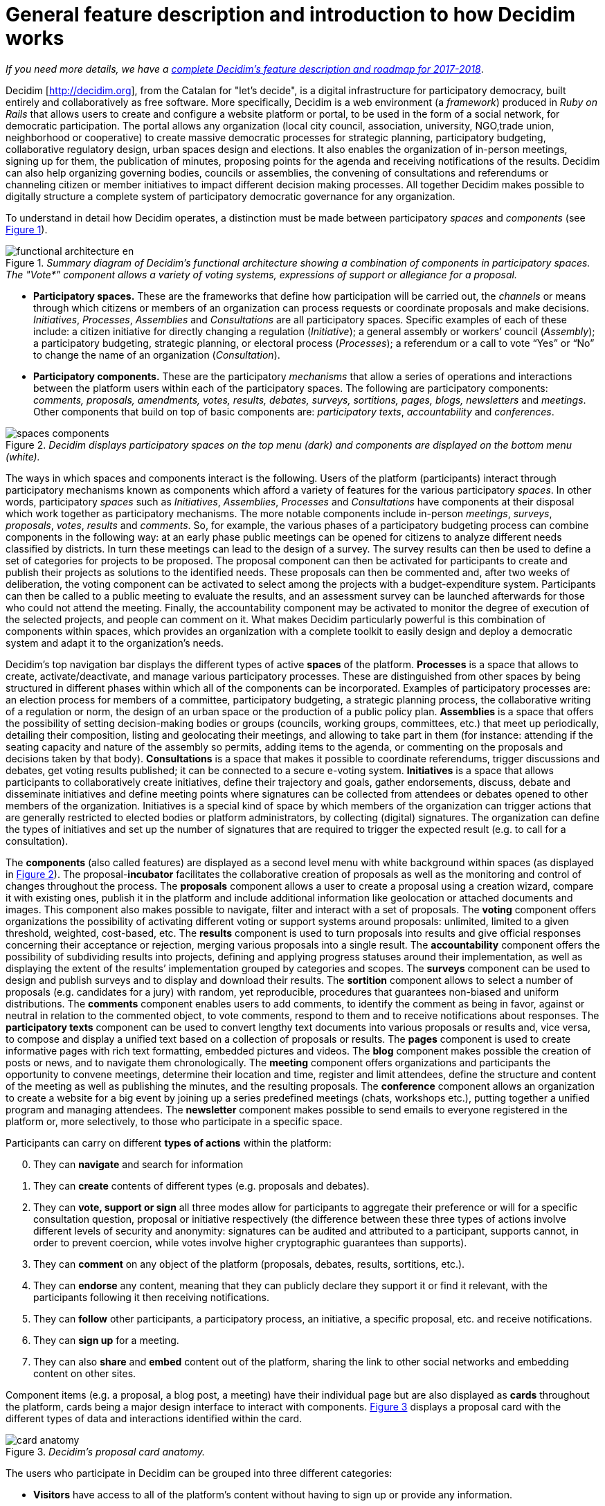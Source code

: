 = General feature description and introduction to how Decidim works
:page-layout: asciidoc
:xrefstyle: short

****
_If you need more details, we have a_ link:/docs/features-and-roadmap[_complete Decidim's feature description and roadmap for 2017-2018_].
****

Decidim [http://decidim.org], from the Catalan for "let's decide", is a digital infrastructure for participatory democracy, built entirely and collaboratively as free software. More specifically, Decidim is a web environment (a _framework_) produced in _Ruby on Rails_ that allows users to create and configure a website platform or portal, to be used in the form of a social network, for democratic participation. The portal allows any organization (local city council, association, university, NGO,trade union, neighborhood or cooperative) to create massive democratic processes for strategic planning, participatory budgeting, collaborative regulatory design, urban spaces design and elections. It also enables the organization of in-person meetings, signing up for them, the publication of minutes, proposing points for the agenda and receiving notifications of the results. Decidim can also help organizing governing bodies, councils or assemblies, the convening of consultations and referendums or channeling citizen or member initiatives to impact different decision making processes. All together Decidim makes possible to digitally structure a complete system of participatory democratic governance for any organization.

To understand in detail how Decidim operates, a distinction must be made between participatory _spaces_ and _components_ (see <<functional-architecture-fig>>).

[#functional-architecture-fig]
._Summary diagram of Decidim's functional architecture showing a combination of components in participatory spaces. The "Vote*" component allows a variety of voting systems, expressions of support or allegiance for a proposal._
image::img/functional-architecture-en.svg[]

* *Participatory spaces.* These are the frameworks that define how participation will be carried out, the _channels_ or means through which citizens or members of an organization can process requests or coordinate proposals and make decisions. _Initiatives_, _Processes_, _Assemblies_ and _Consultations_ are all participatory spaces. Specific examples of each of these include: a citizen initiative for directly changing a regulation (_Initiative_); a general assembly or workers’ council (_Assembly_); a participatory budgeting, strategic planning, or electoral process (_Processes_); a referendum or a call to vote “Yes” or “No” to change the name of an organization (_Consultation_).
* *Participatory components.* These are the participatory _mechanisms_ that allow a series of operations and interactions between the platform users within each of the participatory spaces. The following are participatory components: _comments, proposals, amendments, votes, results, debates, surveys, sortitions, pages, blogs, newsletters_ and _meetings_. Other components that build on top of basic components are: _participatory texts_, _accountability_ and _conferences_.

[#spaces-components-fig]
._Decidim displays participatory spaces on the top menu (dark) and components are displayed on the bottom menu (white)._
image::img/spaces-components.png[]

The ways in which spaces and components interact is the following. Users of the platform (participants) interact through participatory mechanisms known as components which afford a variety of features for the various participatory _spaces_. In other words, participatory _spaces_ such as _Initiatives_, _Assemblies_, _Processes_ and _Consultations_ have components at their disposal which work together as participatory mechanisms. The more notable components include in-person _meetings_, _surveys_, _proposals_, _votes_, _results_ and _comments_. So, for example, the various phases of a participatory budgeting process can combine components in the following way: at an early phase public meetings can be opened for citizens to analyze different needs classified by districts. In turn these meetings can lead to the design of a survey. The survey results can then be used to define a set of categories for projects to be proposed. The proposal component can then be activated for participants to create and publish their projects as solutions to the identified needs. These proposals can then be commented and, after two weeks of deliberation, the voting component can be activated to select among the projects with a budget-expenditure system. Participants can then be called to a public meeting to evaluate the results, and an assessment survey can be launched afterwards for those who could not attend the meeting. Finally, the accountability component may be activated to monitor the degree of execution of the selected projects, and people can comment on it. What makes Decidim particularly powerful is this combination of components within spaces, which provides an organization with a complete toolkit to easily design and deploy a democratic system and adapt it to the organization's needs.

Decidim's top navigation bar displays the different types of active *spaces* of the platform. *Processes* is a space that allows to create, activate/deactivate, and manage various participatory processes. These are distinguished from other spaces by being structured in different phases within which all of the components can be incorporated. Examples of participatory processes are: an election process for members of a committee, participatory budgeting, a strategic planning process, the collaborative writing of a regulation or norm, the design of an urban space or the production of a public policy plan. *Assemblies* is a space that offers the possibility of setting decision-making bodies or groups (councils, working groups, committees, etc.) that meet up periodically, detailing their composition, listing and geolocating their meetings, and allowing to take part in them (for instance: attending if the seating capacity and nature of the assembly so permits, adding items to the agenda, or commenting on the proposals and decisions taken by that body). *Consultations* is a space that makes it possible to coordinate referendums, trigger discussions and debates, get voting results published; it can be connected to a secure e-voting system. *Initiatives* is a space that allows participants to collaboratively create initiatives, define their trajectory and goals, gather endorsements, discuss, debate and disseminate initiatives and define meeting points where signatures can be collected from attendees or debates opened to other members of the organization. Initiatives is a special kind of space by which members of the organization can trigger actions that are generally restricted to elected bodies or platform administrators, by collecting (digital) signatures. The organization can define the types of initiatives and set up the number of signatures that are required to trigger the expected result (e.g. to call for a consultation).

The *components* (also called features) are displayed as a second level menu with white background within spaces (as displayed in <<spaces-components-fig>>). The proposal-*incubator* facilitates the collaborative creation of proposals as well as the monitoring and control of changes throughout the process. The *proposals* component allows a user to create a proposal using a creation wizard, compare it with existing ones, publish it in the platform and include additional information like geolocation or attached documents and images. This component also makes possible to navigate, filter and interact with a set of proposals. The *voting* component offers organizations the possibility of activating different voting or support systems around proposals: unlimited, limited to a given threshold, weighted, cost-based, etc. The *results* component is used to turn proposals into results and give official responses concerning their acceptance or rejection, merging various proposals into a single result. The *accountability* component offers the possibility of subdividing results into projects, defining and applying progress statuses around their implementation, as well as displaying the extent of the results’ implementation grouped by categories and scopes. The *surveys* component can be used to design and publish surveys and to display and download their results. The *sortition* component allows to select a number of proposals (e.g. candidates for a jury) with random, yet reproducible, procedures that guarantees non-biased and uniform distributions. The *comments* component enables users to add comments, to identify the comment as being in favor, against or neutral in relation to the commented object, to vote comments, respond to them and to receive notifications about responses. The *participatory texts* component can be used to convert lengthy text documents into various proposals or results and, vice versa, to compose and display a unified text based on a collection of proposals or results. The *pages* component is used to create informative pages with rich text formatting, embedded pictures and videos. The *blog* component makes possible the creation of posts or news, and to navigate them chronologically. The *meeting* component offers organizations and participants the opportunity to convene meetings, determine their location and time, register and limit attendees, define the structure and content of the meeting as well as publishing the minutes, and the resulting proposals. The *conference* component allows an organization to create a website for a big event by joining up a series predefined meetings (chats, workshops etc.), putting together a unified program and managing attendees. The *newsletter* component makes possible to send emails to everyone registered in the platform or, more selectively, to those who participate in a specific space.

Participants can carry on different *types of actions* within the platform:

[start=0]
. They can *navigate* and search for information
. They can *create* contents of different types (e.g. proposals and debates).
. They can *vote, support or sign* all three modes allow for participants to aggregate their preference or will for a specific consultation question, proposal or initiative respectively (the difference between these three types of actions involve different levels of security and anonymity: signatures can be audited and attributed to a participant, supports cannot, in order to prevent coercion, while votes involve higher cryptographic guarantees than supports).
. They can *comment* on any object of the platform (proposals, debates, results, sortitions, etc.).
. They can *endorse* any content, meaning that they can publicly declare they support it or find it relevant, with the participants following it then receiving notifications.
. They can *follow* other participants, a participatory process, an initiative, a specific proposal, etc. and receive notifications.
. They can *sign up* for a meeting.
. They can also *share* and *embed* content out of the platform, sharing the link to other social networks and embedding content on other sites.

Component items (e.g. a proposal, a blog post, a meeting) have their individual page but are also displayed as *cards* throughout the platform, cards being a major design interface to interact with components. <<card-anatomy-fig>> displays a proposal card with the different types of data and interactions identified within the card.

[#card-anatomy-fig]
._Decidim's proposal card anatomy._
image::img/card-anatomy.png[]

The users who participate in Decidim can be grouped into three different categories:

* *Visitors* have access to all of the platform's content without having to sign up or provide any information.
* *Registered* participants can create content and comments, sign-up for meetings, endorse content, follow other participants and objects of the platform, customize their profile and receive notifications, mentions and private messages. By choosing a username and password, accepting the user agreement, and providing an email account (or using an account for several social networks) participants become registered. Registered participants can also have their account officialized (meaning their username is accompanied by a special symbol indicating they really are who they claim they are on their profile).
* *Verified* participants can make decisions. In order to fall under this category they must first be verified as members of the organization, citizens of the municipality, or constituents of the decision-making group (an association, community, collective etc.). Decidim offers different ways to carry out this verification. Once verified, participants will be able to take decisions by supporting proposals, signing initiatives and voting in consultations.

Administrators can *manage permissions* for registered or verified users selectively. For example proposal creation can be activated for both registered and verified users but supports to proposals only for verified users. It is also possible (although rarely recommended) to consider all registered users as verified and to grant them decision making powers.

There are different types of administrators: *administrators* of the whole platform or of specific spaces and components, they can also be *moderators* (with the exclusive power of moderating proposals, comments or debates) or *collaborators* that can read unpublished content, create notes and responses to proposals.

Participants can register as an *individual* or as a *collective* (associations, working groups, etc. within the main organization). User groups might also be created so that individuals can be associated to a collective. Decidim allows participants belonging to such a group to express or act individually or embodying the collective identity.

Participants can not only navigate the content of Decidim through the top menu and move down the architectural hierarchy, from a space to its different components; they can also get information through the *search engine*, or via *notifications*. Participants can also talk to each other by internal messaging or *chat*.

The content of the platform can be classified by different criteria. A participatory space and its contents (e.g. a participatory process or the proposals within) can be (independently) assigned a *scope*. Scopes are defined for the whole platform, and they can be thematic or territorial (for example, an assembly can be assigned to a specific theme or subject, like "ecology", and to a specific territory, like a district within a city). Content within a space-instance can be assigned to a *category* or sub-category (e.g. topics) that are specific for such a space-instance. For example, the categories "sport facilities", "parks" and "schools" can be created for a participatory budgeting process, and proposals will be assigned to these categories. *Hashtags* can also be freely created and introduced in the body text almost anywhere in the platform (proposals, debates, comments, process description, etc), both by participants and administrators, to classify content and make it searchable.

Unlike other existing platforms, Decidim’s architecture is *modular*, *scalable*, easy to *configure*, and *integrated* with other tools or apps (data analysis, maps etc.). The platform has been designed in such a way that processes, assemblies and mechanisms can be set up easily and deployed from an administration panel. No knowledge of programming is required to install, configure and activate it. The components (participatory components) can be developed, activated and deactivated independently.

****
_If you need more details, we have a_ link:/docs/features-and-roadmap[_complete Decidim's feature description and roadmap for 2017-2018_].
****
